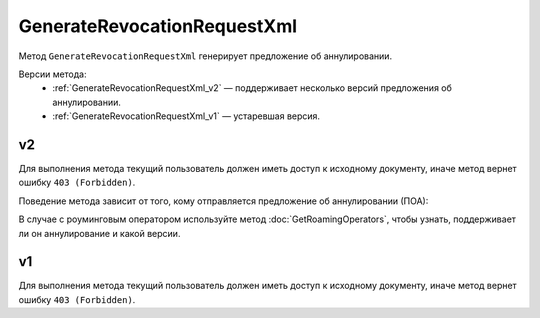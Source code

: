 GenerateRevocationRequestXml
============================

Метод ``GenerateRevocationRequestXml`` генерирует предложение об аннулировании.

Версии метода:
	- :ref:`GenerateRevocationRequestXml_v2` — поддерживает несколько версий предложения об аннулировании.
	- :ref:`GenerateRevocationRequestXml_v1` — устаревшая версия.


.. _GenerateRevocationRequestXml_v2:

v2
--

.. http:post:: /V2/GenerateRevocationRequestXml

	:queryparam boxId: идентификатор ящика организации.
	:queryparam messageId: идентификатор сообщения.
	:queryparam attachmentId: идентификатор сущности документа, для которого нужно сгенерировать предложение об аннулировании.
	:queryparam contentTypeId: версия предложения об аннулировании, которое нужно сгенерировать. Принимает значения:
	
		- ``revocation_request_01`` — для предложения об аннулировании версии 1.01,
		- ``revocation_request_02`` — для предложения об аннулировании версии 1.02.

	:requestheader Authorization: данные, необходимые для :doc:`авторизации <../Authorization>`.

	:request Body: Тело запроса должно содержать данные для генерации предложения об аннулирования документа, представленные структурой :doc:`../proto/RevocationRequestInfo`.

	:statuscode 200: операция успешно завершена.
	:statuscode 400: данные в запросе имеют неверный формат или отсутствуют обязательные параметры.
	:statuscode 401: в запросе отсутствует HTTP-заголовок ``Authorization`` или в этом заголовке содержатся некорректные авторизационные данные.
	:statuscode 402: у организации с указанным идентификатором ``boxId`` закончилась подписка на API.
	:statuscode 403: доступ к ящику с предоставленным авторизационным токеном запрещен.
	:statuscode 404: в указанном ящике нет сообщения с идентификатором ``messageId``, или в указанном сообщении нет сущности с идентификатором ``attachmentId``, или указанная сущность имеет неверный тип, или у указанной сущности нет дочерней сущности типа ``Signature``.
	:statuscode 405: используется неподходящий HTTP-метод.
	:statuscode 409: невозможно сгенерировать предложение об аннулировании.
	:statuscode 500: при обработке запроса возникла непредвиденная ошибка.
	
	:responseheader Content-Disposition: имя файла с предложением об аннулировании.

	:response Body: Тело ответа содержит XML-файл с предложением об аннулировании документа ``attachmentId`` из сообщения ``messageId`` в ящике ``boxId``. Файл с предложением генерируется в соответствии с :download:`XML-схемой <../xsd/DP_PRANNUL_1_985_00_01_01_02.xsd>`.

Для выполнения метода текущий пользователь должен иметь доступ к исходному документу, иначе метод вернет ошибку ``403 (Forbidden)``.

Поведение метода зависит от того, кому отправляется предложение об аннулировании (ПОА):
 
.. image:: ../_static/img/generaterevocationrequestxml_contenttypeid.png
	:align: center

В случае с роуминговым оператором используйте метод :doc:`GetRoamingOperators`, чтобы узнать, поддерживает ли он аннулирование и какой версии.

.. _GenerateRevocationRequestXml_v1:

v1
--

.. http:post:: /GenerateRevocationRequestXml

	:queryparam boxId: идентификатор ящика организации.
	:queryparam messageId: идентификатор сообщения.
	:queryparam attachmentId: идентификатор сущности документа, для которого нужно сгенерировать предложение об аннулировании.

	:requestheader Authorization: данные, необходимые для :doc:`авторизации <../Authorization>`.

	:request Body: Тело запроса должно содержать данные для генерации предложения об аннулирования документа, представленные структурой :doc:`../proto/RevocationRequestInfo`.

	:statuscode 200: операция успешно завершена.
	:statuscode 400: данные в запросе имеют неверный формат или отсутствуют обязательные параметры.
	:statuscode 401: в запросе отсутствует HTTP-заголовок ``Authorization`` или в этом заголовке содержатся некорректные авторизационные данные.
	:statuscode 403: доступ к ящику с предоставленным авторизационным токеном запрещен.
	:statuscode 404: в указанном ящике нет сообщения с идентификатором ``messageId``, или в указанном сообщении нет сущности с идентификатором ``attachmentId``, или указанная сущность имеет неверный тип, или у указанной сущности нет дочерней сущности типа ``Signature``.
	:statuscode 405: используется неподходящий HTTP-метод.
	:statuscode 409: невозможно сгенерировать предложение об аннулировании.
	:statuscode 500: при обработке запроса возникла непредвиденная ошибка.
	
	:responseheader Content-Disposition: имя файла с предложением об аннулировании.

	:response Body: Тело ответа содержит XML-файл с предложением об аннулировании документа ``attachmentId`` из сообщения ``messageId`` в ящике ``boxId``. Файл с предложением генерируется в соответствии с :download:`XML-схемой <../xsd/DP_PRANNUL_1_985_00_01_01_01.xsd>`.

Для выполнения метода текущий пользователь должен иметь доступ к исходному документу, иначе метод вернет ошибку ``403 (Forbidden)``.